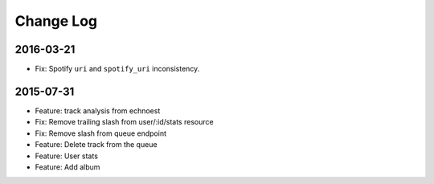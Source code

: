 Change Log
==========

2016-03-21
----------
- Fix: Spotify ``uri`` and ``spotify_uri`` inconsistency.

2015-07-31
------------
- Feature: track analysis from echnoest
- Fix: Remove trailing slash from user/:id/stats resource
- Fix: Remove slash from queue endpoint
- Feature: Delete track from the queue
- Feature: User stats
- Feature: Add album
